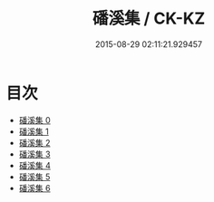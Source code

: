 #+TITLE: 磻溪集 / CK-KZ

#+DATE: 2015-08-29 02:11:21.929457
* 目次
 - [[file:KR5e0061_000.txt][磻溪集 0]]
 - [[file:KR5e0061_001.txt][磻溪集 1]]
 - [[file:KR5e0061_002.txt][磻溪集 2]]
 - [[file:KR5e0061_003.txt][磻溪集 3]]
 - [[file:KR5e0061_004.txt][磻溪集 4]]
 - [[file:KR5e0061_005.txt][磻溪集 5]]
 - [[file:KR5e0061_006.txt][磻溪集 6]]
